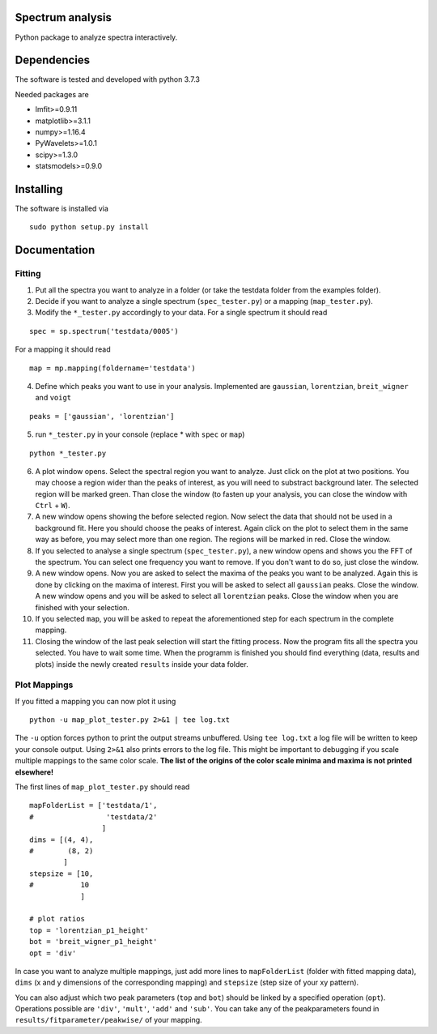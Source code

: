 ==========
Spectrum analysis
==========

Python package to analyze spectra interactively.

==========
Dependencies
==========

The software is tested and developed with python 3.7.3

Needed packages are

* lmfit>=0.9.11
* matplotlib>=3.1.1
* numpy>=1.16.4
* PyWavelets>=1.0.1
* scipy>=1.3.0
* statsmodels>=0.9.0

==========
Installing
==========

The software is installed via
::
  sudo python setup.py install

==========
Documentation
==========
Fitting
----------
1. Put all the spectra you want to analyze in a folder (or take the testdata
   folder from the examples folder).

2. Decide if you want to analyze a single spectrum (``spec_tester.py``) or a
   mapping (``map_tester.py``).

3. Modify the ``*_tester.py`` accordingly to your data.
   For a single spectrum it should read

::

  spec = sp.spectrum('testdata/0005')

|   For a mapping it should read
::

  map = mp.mapping(foldername='testdata')

4. Define which peaks you want to use in your analysis.
   Implemented are ``gaussian``, ``lorentzian``, ``breit_wigner`` and
   ``voigt``

::

  peaks = ['gaussian', 'lorentzian']

5. run ``*_tester.py`` in your console (replace * with ``spec`` or ``map``)

::

  python *_tester.py

6. A plot window opens. Select the spectral region you want to analyze.
   Just click on the plot at two positions. You may choose a region wider than
   the peaks of interest, as you will need to substract background later.
   The selected region will be marked green. Than close the window (to fasten
   up your analysis, you can close the window with ``Ctrl`` + ``W``).

7. A new window opens showing the before selected region. Now select the data
   that should not be used in a background fit. Here you should choose the
   peaks of interest. Again click on the plot to select them in the same way
   as before, you may select more than one region. The regions will be marked
   in red. Close the window.

8. If you selected to analyse a single spectrum (``spec_tester.py``),
   a new window opens and shows you the FFT of the spectrum.
   You can select one frequency you want to remove. If you don't want to do so,
   just close the window.

9. A new window opens. Now you are asked to select the maxima of the peaks you
   want to be analyzed. Again this is done by clicking on the maxima of
   interest. First you will be asked to select all ``gaussian`` peaks.
   Close the window. A new window opens and you will be asked to select all
   ``lorentzian`` peaks. Close the window when you are finished with your
   selection.

10. If you selected ``map``, you will be asked to repeat the aforementioned step
    for each spectrum in the complete mapping.

11. Closing the window of the last peak selection will start the fitting
    process. Now the program fits all the spectra you selected.
    You have to wait some time. When the programm is finished you should find
    everything (data, results and plots) inside the newly created ``results``
    inside your data folder.

Plot Mappings
----------

If you fitted a mapping you can now plot it using

::

  python -u map_plot_tester.py 2>&1 | tee log.txt

The ``-u`` option forces python to print the output streams unbuffered.
Using ``tee log.txt`` a log file will be written to keep your console output.
Using ``2>&1`` also prints errors to the log file.
This might be important to debugging if you scale multiple mappings to
the same color scale. **The list of the origins of the color scale minima and
maxima is not printed elsewhere!**


The first lines of ``map_plot_tester.py`` should read

::

  mapFolderList = ['testdata/1',
  #                 'testdata/2'
                   ]
  dims = [(4, 4),
  #        (8, 2)
          ]
  stepsize = [10,
  #           10
              ]

  # plot ratios
  top = 'lorentzian_p1_height'
  bot = 'breit_wigner_p1_height'
  opt = 'div'

In case you want to analyze multiple mappings, just add more lines to
``mapFolderList`` (folder with fitted mapping data), ``dims`` (x and y
dimensions of the corresponding mapping) and ``stepsize`` (step size of
your xy pattern).

You can also adjust which two peak parameters (``top`` and ``bot``) should
be linked by a specified operation (``opt``). Operations possible are
``'div'``, ``'mult'``, ``'add'`` and ``'sub'``. You can take any of the
peakparameters found in ``results/fitparameter/peakwise/`` of your mapping.
